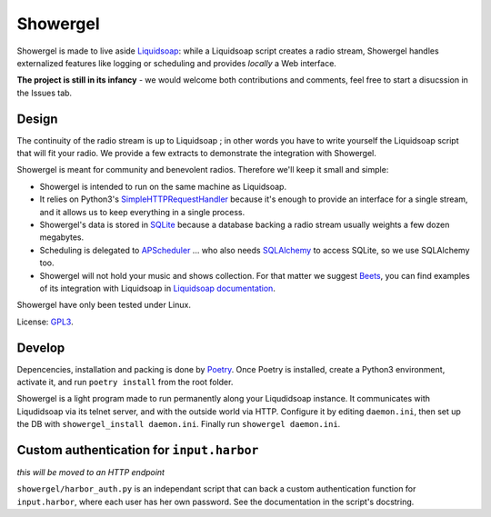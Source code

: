 =========
Showergel
=========

Showergel is made to live aside Liquidsoap_:
while a Liquidsoap script creates a radio stream,
Showergel handles externalized features like logging or scheduling
and provides *locally* a Web interface.

**The project is still in its infancy** - we would welcome both contributions
and comments, feel free to start a disucssion in the Issues tab.

Design
======

The continuity of the radio stream is up to Liquidsoap ;
in other words you have to write yourself the Liquidsoap script that will fit your radio.
We provide a few extracts to demonstrate the integration with Showergel.

Showergel is meant for community and benevolent radios.
Therefore we'll keep it small and simple:

* Showergel is intended to run on the same machine as Liquidsoap.
* It relies on Python3's SimpleHTTPRequestHandler_ because it's enough
  to provide an interface for a single stream,
  and it allows us to keep everything in a single process.
* Showergel's data is stored in SQLite_ because a database backing a radio stream
  usually weights a few dozen megabytes.
* Scheduling is delegated to APScheduler_ ... who also needs SQLAlchemy_ to
  access SQLite, so we use SQLAlchemy too.
* Showergel will not hold your music and shows collection.
  For that matter we suggest Beets_,
  you can find examples of its integration with Liquidsoap in
  `Liquidsoap documentation <https://www.liquidsoap.info/doc-dev/beets.html>`_.

Showergel have only been tested under Linux.

License: GPL3_.

Develop
=======

Depencencies, installation and packing is done by Poetry_.
Once Poetry is installed,
create a Python3 environment,
activate it, and run ``poetry install`` from the root folder.

Showergel is a light program made to run permanently along your Liqudidsoap instance.
It communicates with Liqudidsoap via its telnet server,
and with the outside world via HTTP.
Configure it by editing ``daemon.ini``,
then set up the DB with ``showergel_install daemon.ini``.
Finally run ``showergel daemon.ini``.


Custom authentication for ``input.harbor``
==========================================

*this will be moved to an HTTP endpoint*

``showergel/harbor_auth.py`` is an independant script
that can back a custom authentication function for ``input.harbor``,
where each user has her own password.
See the documentation in the script's docstring.


.. _Liquidsoap: https://www.liquidsoap.info/
.. _GPL3: https://www.gnu.org/licenses/gpl-3.0.html
.. _Poetry: https://python-poetry.org/
.. _APScheduler: https://apscheduler.readthedocs.io/en/stable/
.. _SQLite: https://sqlite.org/
.. _Beets: http://beets.io
.. _SimpleHTTPRequestHandler: https://docs.python.org/3/library/http.server.html#http.server.SimpleHTTPRequestHandler
.. _SQLAlchemy: https://www.sqlalchemy.org/
